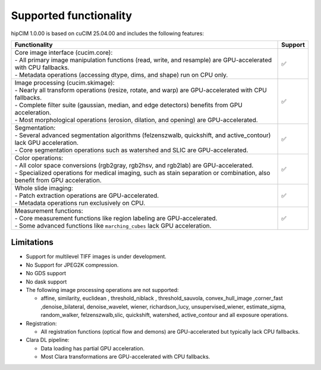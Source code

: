 .. meta::
   :description: The hipCIM library is a robust open-source solution developed to significantly accelerate computer vision and image processing capabilities
   :keywords: ROCm-LS, life sciences, hipCIM installation

.. _supported-features:

************************
Supported functionality
************************

hipCIM 1.0.00 is based on cuCIM 25.04.00 and includes the following features:

.. list-table::

    * - **Functionality**
      - **Support**

    * - | Core image interface (cucim.core):
        | - All primary image manipulation functions (read, write, and resample) are GPU-accelerated with CPU fallbacks.
        | - Metadata operations (accessing dtype, dims, and shape) run on CPU only.
      - ✅

    * - | Image processing (cucim.skimage):
        | - Nearly all transform operations (resize, rotate, and warp) are GPU-accelerated with CPU fallbacks.
        | - Complete filter suite (gaussian, median, and edge detectors) benefits from GPU acceleration.
        | - Most morphological operations (erosion, dilation, and opening) are GPU-accelerated.
      - ✅

    * - | Segmentation:
        | - Several advanced segmentation algorithms (felzenszwalb, quickshift, and active_contour) lack GPU acceleration.
        | - Core segmentation operations such as watershed and SLIC are GPU-accelerated.
      - ✅

    * - | Color operations:
        | - All color space conversions (rgb2gray, rgb2hsv, and rgb2lab) are GPU-accelerated.
        | - Specialized operations for medical imaging, such as stain separation or combination, also benefit from GPU acceleration.
      - ✅

    * - | Whole slide imaging:
        | - Patch extraction operations are GPU-accelerated.
        | - Metadata operations run exclusively on CPU.
      - ✅

    * - | Measurement functions:
        | - Core measurement functions like region labeling are GPU-accelerated.
        | - Some advanced functions like ``marching_cubes`` lack GPU acceleration.
      - ✅

Limitations
------------

- Support for multilevel TIFF images is under development.

- No Support for JPEG2K compression.

- No GDS support

- No dask support

- The following image processing operations are not supported:

  - affine, similarity, euclidean , threshold_niblack , threshold_sauvola, convex_hull_image ,corner_fast ,denoise_bilateral, denoise_wavelet, wiener, richardson_lucy, unsupervised_wiener, estimate_sigma, random_walker, felzenszwalb,slic, quickshift, watershed, active_contour and all exposure operations.

- Registration:

  - All registration functions (optical flow and demons) are GPU-accelerated but typically lack CPU fallbacks.

- Clara DL pipeline:

  - Data loading has partial GPU acceleration.

  - Most Clara transformations are GPU-accelerated with CPU fallbacks.
